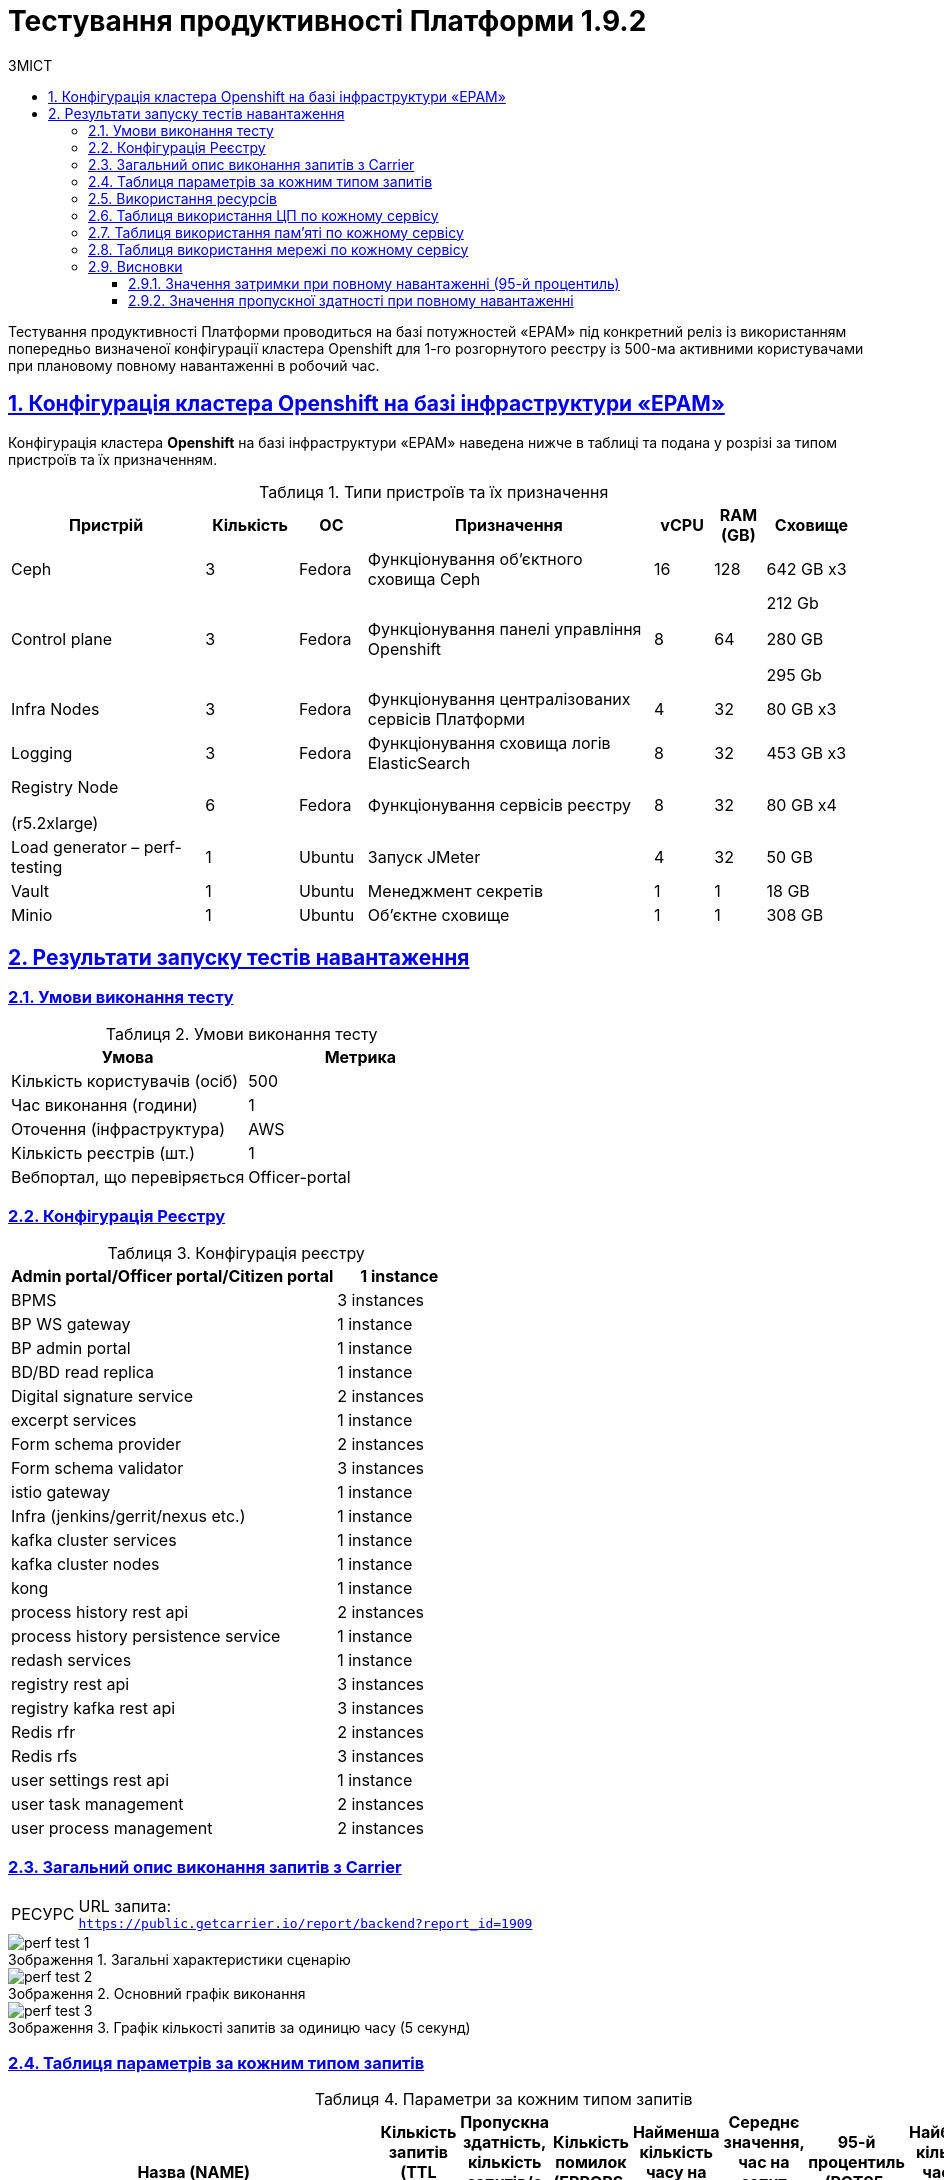 :toc-title: ЗМІСТ
:toc: auto
:toclevels: 5
:experimental:
:important-caption:     ВАЖЛИВО
:note-caption:          ПРИМІТКА
:tip-caption:           РЕСУРС
:warning-caption:       ПОПЕРЕДЖЕННЯ
:caution-caption:       УВАГА
:example-caption:           Приклад
:figure-caption:            Зображення
:table-caption:             Таблиця
:appendix-caption:          Додаток
:sectnums:
:sectnumlevels: 5
:sectanchors:
:sectlinks:

= Тестування продуктивності Платформи 1.9.2

Тестування продуктивності Платформи проводиться на базі потужностей «EPAM» під конкретний реліз із використанням попередньо визначеної конфігурації кластера Openshift для 1-го розгорнутого реєстру із 500-ма активними користувачами при плановому повному навантаженні в робочий час.

== Конфігурація кластера Openshift на базі інфраструктури «EPAM»

Конфігурація кластера *Openshift* на базі інфраструктури «EPAM» наведена нижче в таблиці та подана у розрізі за типом пристроїв та їх призначенням.

.Типи пристроїв та їх призначення
[width="99%",cols="23%,11%,8%,34%,7%,6%,11%",options="header",]
|===
|*Пристрій* |*Кількість* |*ОС* |*Призначення* |*vCPU* |*RAM (GB)* |*Сховище*
|Ceph |3 |Fedora |Функціонування об'єктного сховища Ceph |16 |128 |642 GB x3
|Control plane |3 |Fedora |Функціонування панелі управління Openshift |8 |64 a|
212 Gb

280 GB

295 Gb

|Infra Nodes |3 |Fedora |Функціонування централізованих сервісів Платформи |4 |32 |80 GB x3
|Logging |3 |Fedora |Функціонування сховища логів ElasticSearch |8 |32 |453 GB x3
a|
Registry Node

(r5.2xlarge)

|6 |Fedora |Функціонування сервісів реєстру |8 |32 |80 GB x4
|Load generator – perf-testing |1 |Ubuntu |Запуск JMeter |4 |32 |50 GB
|Vault |1 |Ubuntu |Менеджмент секретів |1 |1 |18 GB
|Minio |1 |Ubuntu |Об'єктне сховище |1 |1 |308 GB
|===


== Результати запуску тестів навантаження

=== Умови виконання тесту

.Умови виконання тесту
[width="100%",cols="51%,49%",options="header",]
|===
|*Умова* |*Метрика*
|Кількість користувачів (осіб) |500
|Час виконання (години) |1
|Оточення (інфраструктура) |AWS
|Кількість реєстрів (шт.) |1
|Вебпортал, що перевіряється |Officer-portal
|===

=== Конфігурація Реєстру

.Конфігурація реєстру
[width="100%",cols="72%,28%",options="header",]
|===
|Admin portal/Officer portal/Citizen portal |1 instance
|BPMS |3 instances
|BP WS gateway |1 instance
|BP admin portal |1 instance
|BD/BD read replica |1 instance
|Digital signature service |2 instances
|excerpt services |1 instance
|Form schema provider |2 instances
|Form schema validator |3 instances
|istio gateway |1 instance
|Infra (jenkins/gerrit/nexus etc.) |1 instance
|kafka cluster services |1 instance
|kafka cluster nodes |1 instance
|kong |1 instance
|process history rest api |2 instances
|process history persistence service |1 instance
|redash services |1 instance
|registry rest api |3 instances
|registry kafka rest api |3 instances
|Redis rfr |2 instances
|Redis rfs |3 instances
|user settings rest api |1 instance
|user task management |2 instances
|user process management |2 instances
|===

=== Загальний опис виконання запитів з Carrier

[TIP]
====
URL запита: +
`https://public.getcarrier.io/report/backend?report_id=1909`
====

.Загальні характеристики сценарію
image::testing:perf-test/1-9-2/perf-test-1.png[]

.Основний графік виконання
image::testing:perf-test/1-9-2/perf-test-2.png[]

.Графік кількості запитів за одиницю часу (5 секунд)
image::testing:perf-test/1-9-2/perf-test-3.png[]

=== Таблиця параметрів за кожним типом запитів

.Параметри за кожним типом запитів
[width="99%",cols="35%,9%,11%,10%,7%,10%,8%,10%",options="header",]
|===
|Назва (*NAME*) |Кількість запитів (*TTL REQ, COUNT*) |Пропускна здатність, кількість запитів/с (*THRGHPT, REQ/SEC*) |Кількість помилок (*ERRORS, COUNT*) |Найменша кількість часу на запит (*MIN, MS*) |Середнє значення, час на запит (*MEDIAN, MS*) |95-й процентиль (*PCT95, MS*) |Найбільша кількість часу на запит (*MAX, MS*)
|add_lab_form |1317 |0.375 |0 |9 |12 |33 |184
|start_update_personnel_task |1226 |0.349 |0 |24 |31 |67 |317
|start_update_lab_task |1265 |0.36 |1 |304 |529 |780 |1769
|start_update_chem_dict_task |1170 |0.333 |0 |90 |115 |188 |514
|start_search_task |6476 |1.844 |0 |7 |11 |25 |505
|start_read_personnel_task |847 |0.241 |0 |24 |31 |76 |333
|start_add_personnel_task |1226 |0.349 |0 |54 |64 |110 |313
|start_add_lab_task |1317 |0.375 |0 |172 |209 |311 |943
|start_add_bio_phys_labor_factors_task |2206 |0.628 |0 |32 |39 |84 |590
|sign |10605 |3.02 |1 |402 |563 |687 |1477
|shared_view_lab_form |2136 |0.608 |1 |51 |191 |304 |1738
|shared_add_application |3114 |0.887 |0 |61 |85 |144 |641
|home_page |1353 |0.385 |0 |60 |74 |128 |658
|complete_update_personnel_task |1226 |0.349 |0 |161 |193 |285 |895
|complete_update_lab_task |1264 |0.36 |0 |462 |545 |869 |2110
|complete_update_chem_dict_task |1170 |0.333 |0 |167 |204 |306 |1049
|complete_search_task |6476 |1.844 |0 |77 |191 |589 |1337
|complete_read_personnel_task |847 |0.241 |0 |165 |240 |336 |1162
|complete_read_lab_task |847 |0.248 |1 |182 |237 |326 |662
|complete_letter_data_task |3112 |0.886 |0 |146 |200 |298 |811
|complete_decision_include_task |2206 |0.628 |0 |146 |177 |270 |1107
|complete_create_app_primary_task |1155 |0.329 |1 |118 |146 |217 |472
|complete_create_app_expanse_task |1052 |0.3 |0 |118 |145 |215 |860
|complete_create_app_exclude_task |907 |0.258 |0 |152 |184 |270 |686
|complete_create_app_exclude_decision_task |907 |0.258 |1 |151 |183 |289 |745
|complete_create_app_exclude_check_task |907 |0.258 |0 |155 |189 |318 |837
|complete_check_complience_task |2206 |0.628 |0 |157 |275 |458 |1374
|complete_add_personnel_task |1226 |0.349 |0 |170 |205 |292 |772
|complete_add_lab_task |1317 |0.375 |0 |305 |361 |538 |1216
|complete_add_factors_task |2206 |0.628 |0 |116 |190 |291 |1196
|update_chem_dict |1170 |0.333 |0 |40 |54 |97 |414
|start-with-form |11191 |3.187 |0 |68 |136 |530 |1337
|post_sign_form |10605 |3.02 |0 |355 |512 |618 |1426
|complete_task |22672 |6.456 |1 |91 |127 |207 |1125
|complete |1170 |0.333 |0 |99 |121 |177 |967
|user_info |13283 |3.782 |0 |7 |14 |47 |1049
|update-personnel-bp-update-personnel-form |1226 |0.349 |0 |10 |13 |23 |421
|tasks_count |3069 |0.874 |0 |14 |19 |36 |562
|tasks |46772 |13.318 |3 |16 |22 |37 |623
|task |46326 |13.191 |1 |14 |28 |61 |626
|subject_form |1325 |0.377 |0 |10 |17 |36 |269
|start_task |11191 |3.187 |0 |15 |19 |36 |528
|sign_form |10605 |3.02 |0 |3 |13 |40 |591
|shared_view_lab_form |6513 |1.854 |0 |3 |10 |18 |286
|shared_letter_data_form |3112 |0.886 |0 |3 |9 |17 |116
|shared_decision_include_form |2206 |0.628 |0 |8 |11 |20 |109
|shared_add_bio_phys_labor_factors_form |2206 |0.628 |0 |8 |11 |21 |546
|search_lab_form |8549 |2.434 |0 |7 |11 |26 |505
|refusal_reason |39093 |11.131 |0 |7 |10 |22 |824
|read-personnel-bp-read-personnel-form |847 |0.241 |0 |9 |13 |25 |548
|process_definition_count |1353 |0.385 |0 |15 |19 |29 |102
|process_definition |1353 |0.385 |0 |19 |25 |44 |286
|post_login_data |1273 |0.385 |0 |106 |129 |203 |696
|new_task_history |1273 |0.362 |0 |11 |14 |31 |298
|new_process_instance_history |1273 |0.362 |0 |9 |13 |31 |250
|new_process_instance_count |1353 |0.385 |0 |17 |23 |42 |549
|new_process_instance |1273 |0.362 |0 |10 |13 |27 |116
|logout |847 |0.241 |0 |17 |24 |99 |636
|login_page |1353 |0.385 |0 |3 |4 |12 |668
|home_page |1353 |0.385 |0 |10 |13 |36 |441
|get_staff_status_list |3299 |0.939 |0 |7 |10 |20 |317
|get_staff_list |2073 |0.59 |0 |7 |10 |21 |199
|get_research_list |3299 |0.939 |0 |7 |10 |21 |293
|get_region_list |16594 |4,725 |0 |11 |16 |28 |627
|get_phys_factors_list |2206 |0.628 |0 |8 |10 |26 |335
|get_pesticides_list |2206 |0.628 |0 |8 |11 |27 |147
|get_ownership_list |19122 |5.445 |0 |7 |10 |20 |547
|get_labour_factors_list |2206 |0.628 |0 |8 |10 |24 |322
|get_laboratory_list |8549 |2.434 |0 |9 |12 |21 |291
|get_kopfg_list |21649 |6.164 |1 |8 |11 |22 |513
|get_city_list |19122 |5.445 |0 |19 |28 |53 |627
|get_chemical_obrb_factors_list |2206 |0.628 |0 |9 |12 |34 |483
|get_chemical_hygiene_factors_list |2206 |0.628 |0 |9 |12 |30 |203
|get_chemical_host_factors_list |2206 |0.628 |0 |9 |30 |79 |525
|get_chemical_arbitrary_factors_list |2206 |0.628 |0 |9 |12 |25 |512
|get_bio_factors_list |2206 |0.628 |0 |8 |11 |27 |232
|create_app_exclude_add_decision_exclude_form |907 |0.258 |0 |3 |4 |9 |73
|chem_dict_form |1170 |0.333 |0 |7 |9 |19 |97
|check_complience_form |2206 |0.628 |0 |8 |10 |23 |200
|app_exclude_check_form |907 |0.258 |0 |3 |4 |9 |100
|add_personnel_form |1226 |0.349 |0 |10 |13 |26 |87
|add_lab_form_key |1317 |0.375 |0 |7 |10 |18 |206
|===

=== Використання ресурсів

.Використання ЦП (CPU)
image::testing:perf-test/1-9-2/perf-test-4.png[]

.Використання пам'яті
image::testing:perf-test/1-9-2/perf-test-5.png[]

.Використання мережі
image::testing:perf-test/1-9-2/perf-test-6.png[]

=== Таблиця використання ЦП по кожному сервісу

.Використання ЦП по кожному сервісу
[width="100%",cols="30%,14%,14%,14%,14%,14%",options="header",]
|===
|Пода (Pod) |Використання ЦП (CPU Usage) |Запити ЦП (CPU Requests) |Запити ЦП, % (CPU Requests, %) |Ліміти ЦП (CPU Limits) |Ліміти ЦП, % (CPU Limits, %)
|admin-portal-5579dc868f-zr9tl |0.00 |0.10 |0.03% |0.10 |0.03%
|analytical-instance1-nbnz-0 |0.01 |- |- |- |-
|bp-webservice-gateway-66c9556748-shmpc |0.00 |0.85 |0.56% |0.85 |0.56%
|bpms-6689c6d9c8-bgw4h |0.04 |1.35 |3.14% |1.35 |3.14%
|bpms-6689c6d9c8-lb7hv |0.03 |1.35 |2.42% |1.35 |2.42%
|bpms-6689c6d9c8-rqf7n |0.03 |1.35 |2.31% |1.35 |2.31%
|business-process-administration-portal-7ff5c88697-wm6ml |0.00 |0.50 |0.39% |0.50 |0.39%
|citizen-portal-6fd4644cb5-d25sg |0.00 |0.10 |0.03% |0.10 |0.03%
|codebase-operator-69d446fd84-xfm25 |0.00 |- |- |- |-
|ddm-notification-service-85d755c684-tm2bp |0.01 |0.35 |1.73% |0.35 |1.73%
|digital-document-service-589797c7fc-lsnsw |0.02 |0.35 |4.76% |0.35 |4.76%
|digital-signature-ops-59cf4988b6-6jbms |0.01 |1.35 |1.09% |1.35 |1.09%
|digital-signature-ops-59cf4988b6-twc8x |0.02 |1.35 |1.41% |1.35 |1.41%
|excerpt-service-api-deployment-9997769b-v5q2c |0.01 |0.75 |0.72% |0.75 |0.72%
|excerpt-worker-csv-deployment-7d788dfb44-hm4zv |0.01 |0.75 |0.79% |0.75 |0.79%
|excerpt-worker-deployment-65c984dcb8-4gcpv |0.02 |0.75 |2.48% |0.75 |2.48%
|excerpt-worker-docx-deployment-7c487d956-gd596 |0.01 |0.75 |0.98% |0.75 |0.98%
|form-schema-provider-deployment-6489d4c4b9-blc2f |0.01 |0.35 |3.69% |0.35 |3.69%
|form-schema-provider-deployment-6489d4c4b9-lnsjt |0.01 |0.35 |3.69% |0.35 |3.69%
|form-submission-validation-749f67d577-959gm |0.04 |0.35 |10.37% |0.35 |10.37%
|form-submission-validation-749f67d577-99hzk |0.81 |0.35 |232.01% |0.35 |232.01%
|form-submission-validation-749f67d577-f8z9z |0.02 |0.35 |4.70% |0.35 |4.70%
|gerrit-7589d569db-jp9k9 |0.00 |- |- |- |-
|gerrit-operator-67b47bcff5-fgf2b |0.00 |- |- |- |-
|hashicorp-vault-0 |0.02 |- |- |- |-
|istio-ingressgateway-perf-01-main-68c6b87849-s8q7s |0.01 |0.10 |7.88% |2.00 |0.39%
|jenkins-c6974f898-jm9hk |0.04 |- |- |- |-
|jenkins-operator-fdfc9cb6d-2jvpt |0.03 |- |- |- |-
|kafka-cluster-entity-operator-5b57d5fb6f-5t4tj |0.02 |- |- |- |-
|kafka-cluster-kafka-0 |0.32 |1.00 |31.72% |2.00 |15.86%
|kafka-cluster-kafka-1 |0.50 |1.00 |50.21% |2.00 |25.10%
|kafka-cluster-kafka-2 |0.25 |1.00 |24.66% |2.00 |12.33%
|kafka-cluster-kafka-exporter-65db9f958d-d9qpj |0.01 |- |- |- |-
|kafka-cluster-zookeeper-0 |0.01 |0.50 |2.01% |1.00 |1.01%
|kafka-cluster-zookeeper-1 |0.01 |0.50 |2.16% |1.00 |1.08%
|kafka-cluster-zookeeper-2 |0.01 |0.50 |2.86% |1.00 |1.43%
|kafka-connect-cluster-connect-86c5ccc8f9-wssbb |0.01 |- |- |- |-
|kafka-schema-registry-59dc694687-dz662 |0.00 |- |- |- |-
|kafka-ui-df77599c7-jqnrw |0.00 |- |- |- |-
|keycloak-operator-78f5f6b7fb-bjmgb |0.00 |- |- |- |-
|kong-admin-tools-kong-admin-tools-5f65b9dcf7-nz7qg |0.07 |0.90 |7.23% |0.90 |7.23%
|kong-kong-d47558bb6-p6zvc |0.05 |0.90 |5.53% |0.90 |2.81%
|nexus-8669458f4f-8w4g4 |0.00 |- |- |- |-
|nexus-operator-569bfff8cc-q5j65 |0.00 |- |- |- |-
|officer-portal-c69b79479-bnw2p |0.00 |0.10 |0.03% |0.10 |0.03%
|operational-instance1-vl66-0 |0.07 |- |- |- |-
|operational-pool-6795fdc5b5-jx56m |0.05 |- |- |- |-
|pg-exporter-chart-prometheus-postgres-exporter-787cf6c469-fjz6c |0.03 |- |- |- |-
|pgadmin-deployment-86b787b589-kqkp6 |0.00 |- |- |- |-
|platform-gateway-deployment-7bfbbbfdfc-mcqqd |0.00 |0.75 |0.42% |0.75 |0.42%
|process-history-service-api-deployment-59cb859f47-c6fpl |0.00 |0.75 |0.42% |0.75 |0.42%
|process-history-service-api-deployment-59cb859f47-trkln |0.00 |0.75 |0.51% |0.75 |0.51%
|process-history-service-persistence-deployment-6c8748966d-dxbxb |0.04 |0.75 |5.22% |0.75 |5.22%
|redash-admin-6578b77b8d-k7cbl |0.01 |1.00 |1.10% |1.00 |1.10%
|redash-admin-adhocworker-57b5d749ff-p8d6d |0.00 |- |- |- |-
|redash-admin-postgresql-0 |0.00 |0.25 |1.50% |- |-
|redash-admin-redis-master-0 |0.01 |- |- |- |-
|redash-admin-scheduler-886d85848-klbqf |0.00 |- |- |- |-
|redash-exporter-7f6f645454-zjwpl |0.00 |- |- |- |-
|redash-viewer-77c6c7756f-hpgkl |0.02 |1.00 |1.67% |1.00 |1.67%
|redash-viewer-adhocworker-65cd9d64c-7tsv9 |0.00 |- |- |- |-
|redash-viewer-postgresql-0 |0.01 |0.25 |2.10% |- |-
|redash-viewer-redis-master-0 |0.01 |- |- |- |-
|redash-viewer-scheduler-7bf7dd8f64-47k5t |0.00 |- |- |- |-
|registry-kafka-api-deployment-5c949866bb-6qtng |0.06 |1.35 |4.08% |1.35 |4.08%
|registry-kafka-api-deployment-5c949866bb-p6pfc |0.04 |1.35 |2.88% |1.35 |2.88%
|registry-kafka-api-deployment-5c949866bb-wk8wb |0.04 |1.35 |2.69% |1.35 |2.69%
|registry-regulation-management-deployment-7f54fb747-cshzs |0.00 |0.35 |0.81% |0.35 |0.81%
|registry-rest-api-deployment-57bffd67db-78zrp |0.14 |1.35 |1.72% |1.35 |1.72%
|registry-rest-api-deployment-57bffd67db-ghxtk |0.02 |1.35 |1.68% |1.35 |1.68%
|registry-rest-api-deployment-57bffd67db-mtqxr |0.01 |1.35 |1.11% |1.35 |1.11%
|report-exporter-deployment-8667db47b8-66v46 |0.00 |0.35 |0.73% |0.35 |0.73%
|rfr-redis-sentinel-0 |0.01 |0.53 |1.33% |0.55 |1.27%
|rfr-redis-sentinel-1 |0.05 |0.53 |9.20% |0.55 |8.78%
|rfs-redis-sentinel-764cb9ff7d-gd7d9 |0.01 |0.73 |1.31% |1.20 |0.79%
|rfs-redis-sentinel-764cb9ff7d-hbcwp |0.01 |0.73 |1.16% |1.20 |0.70%
|rfs-redis-sentinel-764cb9ff7d-whbrp |0.01 |0.73 |1.28% |1.20 |0.77%
|user-process-management-8487b85658-7rgtb |0.00 |0.85 |0.55% |0.85 |0.55%
|user-process-management-8487b85658-xwc6z |0.01 |0.85 |0.61% |0.85 |0.61%
|user-settings-service-api-deployment-7c4b6777b6-wgk4m |0.00 |0.75 |0.44% |0.75 |0.44%
|user-task-management-b84f7768d-b4868 |0.03 |0.85 |3.03% |0.85 |3.03%
|user-task-management-b84f7768d-q7vk6 |0.02 |0.85 |2.63% |0.85 |2.63%
|===

=== Таблиця використання пам'яті по кожному сервісу

.Використання пам'яті по кожному сервісу
[width="100%",cols="25%,9%,10%,11%,10%,10%,9%,9%,7%",options="header",]
|===
|Pod (Пода) |Використання пам'яті (Memory Usage) |Запити пам'яті (Memory Requests) |Запити пам'яті, % (Memory Requests, %) |Ліміти пам'яті (Memory Limits) |Ліміти пам'яті, % (Memory Limits, %) |Використання пам'яті, RSS (Memory Usage, RSS) |Використання пам'яті, Кеш (Memory Usage, Cache) |Використання пам'яті, Swap (Memory Usage, Swap)
|admin-portal-5579dc868f-zr9tl |2.04 MiB |256.00 MiB |0.79% |256.00 MiB |0.79% |1.49 MiB |4.98 MiB |0 B
|analytical-instance1-nbnz-0 |378.67 MiB |- |- |- |- |42.06 MiB |437.30 MiB |0 B
|bp-webservice-gateway-66c9556748-shmpc |671.73 MiB |896.00 MiB |74.97% |896.00 MiB |74.97% |599.17 MiB |192.25 MiB |0 B
|bpms-6689c6d9c8-bgw4h |1.38 GiB |2.13 GiB |64.76% |2.13 GiB |64.76% |1.29 GiB |228.07 MiB |0 B
|bpms-6689c6d9c8-lb7hv |1.31 GiB |2.13 GiB |61.42% |2.13 GiB |61.42% |1.29 GiB |2.86 MiB |0 B
|bpms-6689c6d9c8-rqf7n |1.38 GiB |2.13 GiB |64.93% |2.13 GiB |64.93% |1.28 GiB |192.50 MiB |0 B
|business-process-administration-portal-7ff5c88697-wm6ml |574.18 MiB |768.00 MiB |74.76% |768.00 MiB |74.76% |563.38 MiB |20.94 MiB |0 B
|citizen-portal-6fd4644cb5-d25sg |1.87 MiB |256.00 MiB |0.73% |256.00 MiB |0.73% |1.49 MiB |16.00 KiB |0 B
|codebase-operator-69d446fd84-xfm25 |35.48 MiB |- |- |- |- |31.68 MiB |32.02 MiB |0 B
|ddm-notification-service-85d755c684-tm2bp |567.96 MiB |128.00 MiB |443.72% |128.00 MiB |443.72% |513.94 MiB |146.01 MiB |0 B
|digital-document-service-589797c7fc-lsnsw |556.27 MiB |128.00 MiB |434.58% |128.00 MiB |434.58% |551.07 MiB |52.00 KiB |0 B
|digital-signature-ops-59cf4988b6-6jbms |686.73 MiB |1.13 GiB |59.61% |1.13 GiB |59.61% |681.06 MiB |24.59 MiB |0 B
|digital-signature-ops-59cf4988b6-twc8x |673.22 MiB |1.13 GiB |58.44% |1.13 GiB |58.44% |667.60 MiB |22.15 MiB |0 B
|excerpt-service-api-deployment-9997769b-v5q2c |734.36 MiB |928.00 MiB |79.13% |928.00 MiB |79.13% |716.86 MiB |25.68 MiB |0 B
|excerpt-worker-csv-deployment-7d788dfb44-hm4zv |670.27 MiB |928.00 MiB |72.23% |928.00 MiB |72.23% |655.13 MiB |17.07 MiB |0 B
|excerpt-worker-deployment-65c984dcb8-4gcpv |679.68 MiB |928.00 MiB |73.24% |928.00 MiB |73.24% |663.61 MiB |20.48 MiB |0 B
|excerpt-worker-docx-deployment-7c487d956-gd596 |691.14 MiB |928.00 MiB |74.48% |928.00 MiB |74.48% |675.66 MiB |19.56 MiB |0 B
|form-schema-provider-deployment-6489d4c4b9-blc2f |565.66 MiB |628.00 MiB |90.07% |128.00 MiB |441.93% |549.00 MiB |57.55 MiB |0 B
|form-schema-provider-deployment-6489d4c4b9-lnsjt |553.41 MiB |628.00 MiB |88.12% |128.00 MiB |432.35% |546.34 MiB |10.10 MiB |0 B
|form-submission-validation-749f67d577-959gm |2.48 GiB |128.00 MiB |1986.68% |128.00 MiB |1986.68% |2.73 GiB |2.18 MiB |0 B
|form-submission-validation-749f67d577-99hzk |2.49 GiB |128.00 MiB |1995.52% |128.00 MiB |1995.52% |2.78 GiB |11.74 MiB |0 B
|form-submission-validation-749f67d577-f8z9z |2.53 GiB |128.00 MiB |2023.97% |128.00 MiB |2023.97% |2.74 GiB |10.60 MiB |0 B
|gerrit-7589d569db-jp9k9 |549.61 MiB |- |- |- |- |439.27 MiB |297.65 MiB |0 B
|gerrit-operator-67b47bcff5-fgf2b |36.32 MiB |- |- |- |- |35.36 MiB |42.00 MiB |0 B
|hashicorp-vault-0 |106.55 MiB |- |- |- |- |22.12 MiB |136.58 MiB |0 B
|istio-ingressgateway-perf-01-main-68c6b87849-s8q7s |95.80 MiB |128.00 MiB |74.84% |1.00 GiB |9.36% |91.59 MiB |62.86 MiB |0 B
|jenkins-c6974f898-jm9hk |2.30 GiB |500.00 MiB |470.39% |- |- |2.07 GiB |452.40 MiB |0 B
|jenkins-operator-fdfc9cb6d-2jvpt |25.55 MiB |- |- |- |- |23.27 MiB |38.30 MiB |0 B
|kafka-cluster-entity-operator-5b57d5fb6f-5t4tj |668.72 MiB |- |- |- |- |657.16 MiB |7.85 MiB |0 B
|kafka-cluster-kafka-0 |2.66 GiB |2.00 GiB |133.13% |4.00 GiB |66.57% |2.26 GiB |1.69 GiB |0 B
|kafka-cluster-kafka-1 |2.67 GiB |2.00 GiB |133.32% |4.00 GiB |66.66% |2.26 GiB |1.69 GiB |0 B
|kafka-cluster-kafka-2 |2.65 GiB |2.00 GiB |132.59% |4.00 GiB |66.29% |2.26 GiB |1.69 GiB |0 B
|kafka-cluster-kafka-exporter-65db9f958d-d9qpj |35.39 MiB |- |- |- |- |34.41 MiB |220.00 KiB |0 B
|kafka-cluster-zookeeper-0 |270.75 MiB |512.00 MiB |52.88% |1.00 GiB |26.44% |219.99 MiB |101.12 MiB |0 B
|kafka-cluster-zookeeper-1 |329.80 MiB |512.00 MiB |64.41% |1.00 GiB |32.21% |281.48 MiB |86.13 MiB |0 B
|kafka-cluster-zookeeper-2 |303.66 MiB |512.00 MiB |59.31% |1.00 GiB |29.65% |240.95 MiB |120.80 MiB |0 B
|kafka-connect-cluster-connect-86c5ccc8f9-wssbb |1.43 GiB |- |- |- |- |1.43 GiB |44.00 KiB |0 B
|kafka-schema-registry-59dc694687-dz662 |416.40 MiB |- |- |- |- |398.68 MiB |40.45 MiB |0 B
|kafka-ui-df77599c7-jqnrw |368.00 MiB |- |- |- |- |338.14 MiB |124.88 MiB |0 B
|keycloak-operator-78f5f6b7fb-bjmgb |31.68 MiB |- |- |- |- |28.38 MiB |34.88 MiB |0 B
|kong-admin-tools-kong-admin-tools-5f65b9dcf7-nz7qg |500.20 MiB |1.50 GiB |32.57% |1.50 GiB |32.57% |478.77 MiB |2.53 MiB |0 B
|kong-kong-d47558bb6-p6zvc |530.37 MiB |1.50 GiB |34.53% |1.50 GiB |34.53% |496.67 MiB |21.16 MiB |0 B
|nexus-8669458f4f-8w4g4 |1.59 GiB |- |- |- |- |1.47 GiB |319.06 MiB |0 B
|nexus-operator-569bfff8cc-q5j65 |19.97 MiB |- |- |- |- |19.09 MiB |34.57 MiB |0 B
|officer-portal-c69b79479-bnw2p |2.16 MiB |256.00 MiB |0.84% |256.00 MiB |0.84% |1.50 MiB |4.97 MiB |0 B
|operational-instance1-vl66-0 |5.56 GiB |- |- |- |- |1.09 GiB |6.94 GiB |0 B
|operational-pool-6795fdc5b5-jx56m |809.36 MiB |- |- |- |- |608.36 MiB |147.16 MiB |0 B
|pg-exporter-chart-prometheus-postgres-exporter-787cf6c469-fjz6c |23.73 MiB |- |- |- |- |21.15 MiB |8.66 MiB |0 B
|pgadmin-deployment-86b787b589-kqkp6 |189.21 MiB |500.00 MiB |37.84% |- |- |126.55 MiB |85.30 MiB |0 B
|platform-gateway-deployment-7bfbbbfdfc-mcqqd |605.55 MiB |928.00 MiB |65.25% |928.00 MiB |65.25% |599.38 MiB |25.00 MiB |0 B
|process-history-service-api-deployment-59cb859f47-c6fpl |706.72 MiB |928.00 MiB |76.16% |928.00 MiB |76.16% |691.48 MiB |22.63 MiB |0 B
|process-history-service-api-deployment-59cb859f47-trkln |708.53 MiB |928.00 MiB |76.35% |928.00 MiB |76.35% |693.19 MiB |17.64 MiB |0 B
|process-history-service-persistence-deployment-6c8748966d-dxbxb |708.78 MiB |928.00 MiB |76.38% |928.00 MiB |76.38% |693.51 MiB |16.65 MiB |0 B
|redash-admin-6578b77b8d-k7cbl |879.18 MiB |1.00 GiB |85.86% |1.00 GiB |85.86% |795.07 MiB |121.85 MiB |0 B
|redash-admin-adhocworker-57b5d749ff-p8d6d |674.10 MiB |- |- |- |- |601.00 MiB |105.91 MiB |0 B
|redash-admin-postgresql-0 |38.07 MiB |256.00 MiB |14.87% |- |- |9.16 MiB |50.63 MiB |0 B
|redash-admin-redis-master-0 |9.00 MiB |- |- |- |- |2.13 MiB |141.83 MiB |0 B
|redash-admin-scheduler-886d85848-klbqf |203.40 MiB |- |- |- |- |193.64 MiB |1.35 MiB |0 B
|redash-exporter-7f6f645454-zjwpl |15.09 MiB |- |- |- |- |12.78 MiB |9.06 MiB |0 B
|redash-viewer-77c6c7756f-hpgkl |817.46 MiB |1.00 GiB |79.83% |1.00 GiB |79.83% |799.26 MiB |4.69 MiB |0 B
|redash-viewer-adhocworker-65cd9d64c-7tsv9 |676.70 MiB |- |- |- |- |600.92 MiB |106.64 MiB |0 B
|redash-viewer-postgresql-0 |39.50 MiB |256.00 MiB |15.43% |- |- |10.17 MiB |51.58 MiB |0 B
|redash-viewer-redis-master-0 |9.25 MiB |- |- |- |- |2.25 MiB |148.55 MiB |0 B
|redash-viewer-scheduler-7bf7dd8f64-47k5t |203.38 MiB |- |- |- |- |193.62 MiB |1.35 MiB |0 B
|registry-kafka-api-deployment-5c949866bb-6qtng |1.64 GiB |2.13 GiB |77.25% |2.13 GiB |77.25% |1.60 GiB |65.72 MiB |0 B
|registry-kafka-api-deployment-5c949866bb-p6pfc |1.63 GiB |2.13 GiB |76.63% |2.13 GiB |76.63% |1.59 GiB |59.43 MiB |0 B
|registry-kafka-api-deployment-5c949866bb-wk8wb |1.64 GiB |2.13 GiB |77.08% |2.13 GiB |77.08% |1.59 GiB |65.49 MiB |0 B
|registry-regulation-management-deployment-7f54fb747-cshzs |654.41 MiB |628.00 MiB |104.20% |128.00 MiB |511.25% |602.13 MiB |78.67 MiB |0 B
|registry-rest-api-deployment-57bffd67db-78zrp |1.80 GiB |2.13 GiB |84.89% |2.13 GiB |84.89% |1.70 GiB |214.45 MiB |0 B
|registry-rest-api-deployment-57bffd67db-ghxtk |1.76 GiB |2.13 GiB |82.82% |2.13 GiB |82.82% |1.70 GiB |107.24 MiB |0 B
|registry-rest-api-deployment-57bffd67db-mtqxr |1.70 GiB |2.13 GiB |79.77% |2.13 GiB |79.77% |1.68 GiB |4.57 MiB |0 B
|report-exporter-deployment-8667db47b8-66v46 |484.34 MiB |628.00 MiB |77.12% |128.00 MiB |378.39% |450.21 MiB |68.19 MiB |0 B
|rfr-redis-sentinel-0 |288.57 MiB |550.00 MiB |52.47% |600.00 MiB |48.10% |293.42 MiB |189.87 MiB |0 B
|rfr-redis-sentinel-1 |295.79 MiB |550.00 MiB |53.78% |600.00 MiB |49.30% |296.58 MiB |197.81 MiB |0 B
|rfs-redis-sentinel-764cb9ff7d-gd7d9 |72.33 MiB |306.00 MiB |23.64% |740.00 MiB |9.77% |65.71 MiB |19.00 MiB |0 B
|rfs-redis-sentinel-764cb9ff7d-hbcwp |70.86 MiB |306.00 MiB |23.16% |740.00 MiB |9.58% |65.57 MiB |20.24 MiB |0 B
|rfs-redis-sentinel-764cb9ff7d-whbrp |70.55 MiB |306.00 MiB |23.06% |740.00 MiB |9.53% |65.25 MiB |19.00 MiB |0 B
|user-process-management-8487b85658-7rgtb |661.61 MiB |896.00 MiB |73.84% |896.00 MiB |73.84% |654.01 MiB |20.72 MiB |0 B
|user-process-management-8487b85658-xwc6z |661.13 MiB |896.00 MiB |73.79% |896.00 MiB |73.79% |655.16 MiB |476.00 KiB |0 B
|user-settings-service-api-deployment-7c4b6777b6-wgk4m |727.81 MiB |928.00 MiB |78.43% |928.00 MiB |78.43% |712.58 MiB |19.21 MiB |0 B
|user-task-management-b84f7768d-b4868 |654.91 MiB |896.00 MiB |73.09% |896.00 MiB |73.09% |646.85 MiB |44.40 MiB |0 B
|user-task-management-b84f7768d-q7vk6 |675.66 MiB |896.00 MiB |75.41% |896.00 MiB |75.41% |634.30 MiB |38.81 MiB |0 B
|===

=== Таблиця використання мережі по кожному сервісу

[width="99%",cols="33%,11%,11%,11%,12%,11%,11%",options="header",]
|===
|Пода (Pod) |Поточна пропускна здатність приймання, Біт/с (Current Receive Bandwidth, bps) |Поточна пропускна здатність передачі, Біт/с (Current Transmit Bandwidth, bps) |Кількість пакетів, отриманих за секунду (Rate of Received Packets, p/s) |Кількість пакетів, переданих за секунду (Rate of Transmitted Packets, p/s) |Кількість неотриманих пакетів (Rate of Received Packets Dropped) |Кількість ненадісланих пакетів (Rate of Transmitted Packets Dropped)
|+++admin-portal-5579dc868f-zr9tl+++ |88.00 B/s |295.00 B/s |1.00 p/s |1.00 p/s |0 p/s |0 p/s
|+++analytical-instance1-nbnz-0+++ |13.92 kB/s |38.01 kB/s |33.43 p/s |21.57 p/s |0 p/s |0 p/s
|+++bp-webservice-gateway-66c9556748-shmpc+++ |928.53 B/s |15.79 kB/s |6.13 p/s |5.70 p/s |0 p/s |0 p/s
|+++bpms-6689c6d9c8-lb7hv+++ |50.27 kB/s |234.26 kB/s |216.90 p/s |186.87 p/s |0 p/s |0 p/s
|+++bpms-6689c6d9c8-rqf7n+++ |31.34 kB/s |168.90 kB/s |139.37 p/s |117.33 p/s |0 p/s |0 p/s
|+++citizen-portal-6fd4644cb5-d25sg+++ |88.00 B/s |296.20 B/s |1.00 p/s |1.00 p/s |0 p/s |0 p/s
|+++codebase-operator-69d446fd84-xfm25+++ |3.37 kB/s |685.30 B/s |5.60 p/s |4.63 p/s |0 p/s |0 p/s
|+++digital-document-service-589797c7fc-lsnsw+++ |9.64 kB/s |47.61 kB/s |24.63 p/s |28.90 p/s |0 p/s |0 p/s
|+++digital-signature-ops-59cf4988b6-6jbms+++ |16.87 kB/s |106.28 kB/s |23.87 p/s |21.90 p/s |0 p/s |0 p/s
|+++digital-signature-ops-59cf4988b6-twc8x+++ |17.56 kB/s |94.68 kB/s |25.90 p/s |23.47 p/s |0 p/s |0 p/s
|+++form-schema-provider-deployment-6489d4c4b9-blc2f+++ |53.52 kB/s |107.50 kB/s |20.97 p/s |19.70 p/s |0 p/s |0 p/s
|+++form-schema-provider-deployment-6489d4c4b9-lnsjt+++ |53.52 kB/s |75.58 kB/s |18.13 p/s |17.47 p/s |0 p/s |0 p/s
|+++form-submission-validation-749f67d577-f8z9z+++ |39.92 kB/s |35.68 kB/s |48.37 p/s |53.03 p/s |0 p/s |0 p/s
|+++gerrit-7589d569db-jp9k9+++ |895.57 B/s |14.98 kB/s |5.70 p/s |3.40 p/s |0 p/s |0 p/s
|+++gerrit-operator-67b47bcff5-fgf2b+++ |2.66 kB/s |1.39 kB/s |7.63 p/s |6.93 p/s |0 p/s |0 p/s
|+++hashicorp-vault-0+++ |55.53 B/s |31.33 B/s |0.83 p/s |0.47 p/s |0 p/s |0 p/s
|+++istio-ingressgateway-perf-01-main-68c6b87849-s8q7s+++ |59.54 kB/s |104.24 kB/s |41.00 p/s |35.07 p/s |0 p/s |0 p/s
|+++jenkins-c6974f898-jm9hk+++ |33.85 kB/s |6.83 kB/s |20.87 p/s |20.60 p/s |0 p/s |0 p/s
|+++jenkins-operator-fdfc9cb6d-2jvpt+++ |243.40 kB/s |39.75 kB/s |157.37 p/s |151.13 p/s |0 p/s |0 p/s
|+++kafka-cluster-entity-operator-5b57d5fb6f-5t4tj+++ |656.70 B/s |841.57 B/s |6.80 p/s |5.37 p/s |0 p/s |0 p/s
|+++kafka-cluster-kafka-0+++ |44.20 kB/s |65.68 kB/s |199.13 p/s |313.47 p/s |0 p/s |0 p/s
|+++kafka-cluster-kafka-1+++ |76.19 kB/s |99.74 kB/s |299.60 p/s |414.37 p/s |0 p/s |0 p/s
|+++kafka-cluster-kafka-2+++ |82.10 kB/s |91.29 kB/s |356.80 p/s |421.43 p/s |0 p/s |0 p/s
|+++kafka-cluster-zookeeper-0+++ |209.97 B/s |129.10 B/s |2.27 p/s |1.13 p/s |0 p/s |0 p/s
|+++kafka-cluster-zookeeper-1+++ |166.53 B/s |110.93 B/s |1.87 p/s |0.93 p/s |0 p/s |0 p/s
|+++kafka-cluster-zookeeper-2+++ |235.67 B/s |341.13 B/s |2.07 p/s |3.73 p/s |0 p/s |0 p/s
|+++keycloak-operator-78f5f6b7fb-bjmgb+++ |2.86 kB/s |1.40 kB/s |8.40 p/s |7.57 p/s |0 p/s |0 p/s
|+++kong-admin-tools-kong-admin-tools-5f65b9dcf7-nz7qg+++ |6.34 kB/s |14.37 kB/s |27.63 p/s |26.97 p/s |0 p/s |0 p/s
|+++kong-kong-d47558bb6-p6zvc+++ |58.29 kB/s |91.44 kB/s |46.93 p/s |51.60 p/s |0 p/s |0 p/s
|+++nexus-8669458f4f-8w4g4+++ |113.47 B/s |65.07 B/s |1.67 p/s |0.93 p/s |0 p/s |0 p/s
|+++nexus-operator-569bfff8cc-q5j65+++ |4.10 kB/s |2.01 kB/s |12.00 p/s |10.63 p/s |0 p/s |0 p/s
|+++officer-portal-c69b79479-bnw2p+++ |88.20 B/s |309.00 B/s |1.00 p/s |1.00 p/s |0 p/s |0 p/s
|+++operational-instance1-vl66-0+++ |180.52 kB/s |272.15 kB/s |1.59 kp/s |957.60 p/s |0 p/s |0 p/s
|+++operational-pool-6795fdc5b5-jx56m+++ |211.53 kB/s |263.94 kB/s |1.39 kp/s |2.16 kp/s |0 p/s |0 p/s
|+++pg-exporter-chart-prometheus-postgres-exporter-787cf6c469-fjz6c+++ |30.12 kB/s |50.29 kB/s |18.17 p/s |21.20 p/s |0 p/s |0 p/s
|+++pgadmin-deployment-86b787b589-kqkp6+++ |0 B/s |0 B/s |0 p/s |0 p/s |0 p/s |0 p/s
|+++platform-gateway-deployment-7bfbbbfdfc-mcqqd+++ |1.58 kB/s |17.48 kB/s |9.03 p/s |8.77 p/s |0 p/s |0 p/s
|+++redash-admin-adhocworker-57b5d749ff-p8d6d+++ |907.70 B/s |1.38 kB/s |7.77 p/s |8.43 p/s |0 p/s |0 p/s
|+++redash-admin-postgresql-0+++ |492.93 B/s |478.37 B/s |3.07 p/s |2.47 p/s |0 p/s |0 p/s
|+++redash-admin-redis-master-0+++ |1.16 kB/s |655.40 B/s |6.83 p/s |6.03 p/s |0 p/s |0 p/s
|+++redash-exporter-7f6f645454-zjwpl+++ |432.80 B/s |208.70 B/s |0.73 p/s |0.70 p/s |0 p/s |0 p/s
|+++redash-viewer-adhocworker-65cd9d64c-7tsv9+++ |1.18 kB/s |1.15 kB/s |6.80 p/s |7.40 p/s |0 p/s |0 p/s
|+++redash-viewer-postgresql-0+++ |715.87 B/s |1.03 kB/s |3.83 p/s |3.23 p/s |0 p/s |0 p/s
|+++redash-viewer-redis-master-0+++ |1.13 kB/s |779.33 B/s |6.67 p/s |5.87 p/s |0 p/s |0 p/s
|+++registry-regulation-management-deployment-7f54fb747-cshzs+++ |1.51 kB/s |31.55 kB/s |9.13 p/s |8.83 p/s |0 p/s |0 p/s
|+++report-exporter-deployment-8667db47b8-66v46+++ |1.53 kB/s |30.58 kB/s |9.27 p/s |8.93 p/s |0 p/s |0 p/s
|+++rfr-redis-sentinel-0+++ |6.86 kB/s |6.37 kB/s |43.07 p/s |36.73 p/s |0 p/s |0 p/s
|+++rfr-redis-sentinel-1+++ |20.64 kB/s |197.67 kB/s |109.97 p/s |91.67 p/s |0 p/s |0 p/s
|+++rfs-redis-sentinel-764cb9ff7d-gd7d9+++ |5.66 kB/s |8.53 kB/s |30.70 p/s |34.17 p/s |0 p/s |0 p/s
|+++rfs-redis-sentinel-764cb9ff7d-hbcwp+++ |2.46 kB/s |4.09 kB/s |15.30 p/s |16.47 p/s |0 p/s |0 p/s
|+++rfs-redis-sentinel-764cb9ff7d-whbrp+++ |8.10 kB/s |11.79 kB/s |44.47 p/s |48.17 p/s |0 p/s |0 p/s
|+++user-process-management-8487b85658-7rgtb+++ |1.08 kB/s |35.58 kB/s |6.97 p/s |6.17 p/s |0 p/s |0 p/s
|+++user-process-management-8487b85658-xwc6z+++ |939.33 B/s |18.13 kB/s |5.73 p/s |5.43 p/s |0 p/s |0 p/s
|+++user-task-management-b84f7768d-b4868+++ |6.85 kB/s |61.57 kB/s |11.70 p/s |13.00 p/s |0 p/s |0 p/s
|+++user-task-management-b84f7768d-q7vk6+++ |22.78 kB/s |89.61 kB/s |24.13 p/s |28.07 p/s |0 p/s |0 p/s
|===

=== Висновки

Платформа з [.underline]#`*1*` розгорнутим реєстром# атестованих лабораторій [.underline]#під навантаженням `*500*`# користувачів протягом години відпрацьовує з [.underline]#`*0.00%*` помилок# та залишається в межах виділених ресурсів.

Відповідно до вимог, заданих оперативному реєстру, [.underline]#Платформа залишається у розрізі допустимих значень *_latency* (затримка) та *throughput_* _(пропускна здатність)_# для операцій читання та запису.

NOTE: Цей тест демонструє приклад роботи реєстру при планованому повному навантаженні в робочий час.

==== Значення затримки при повному навантаженні (95-й процентиль)

* [*] [.underline]#Операції читання# (за ключем та одним полем, без запитів до сторонніх реєстрів) ~ `*20*` мс.
* [*] [.underline]#Операції запису# ~ `*300*` мс.

==== Значення пропускної здатності при повному навантаженні

* [*] [.underline]#Пропускна здатність для операцій читання# -- у межах `*31.705*` запитів/с.
* [*] [.underline]#Пропускна здатність для операції запису# -- у межах `*15.061*` запитів/с.
* [*] [.underline]#Середня пропускна здатність# (усереднена для усіх типів запитів, включно з логіном, опрацюванням бізнес-процесів тощо) -- у межах `*124*` запитів/c.

